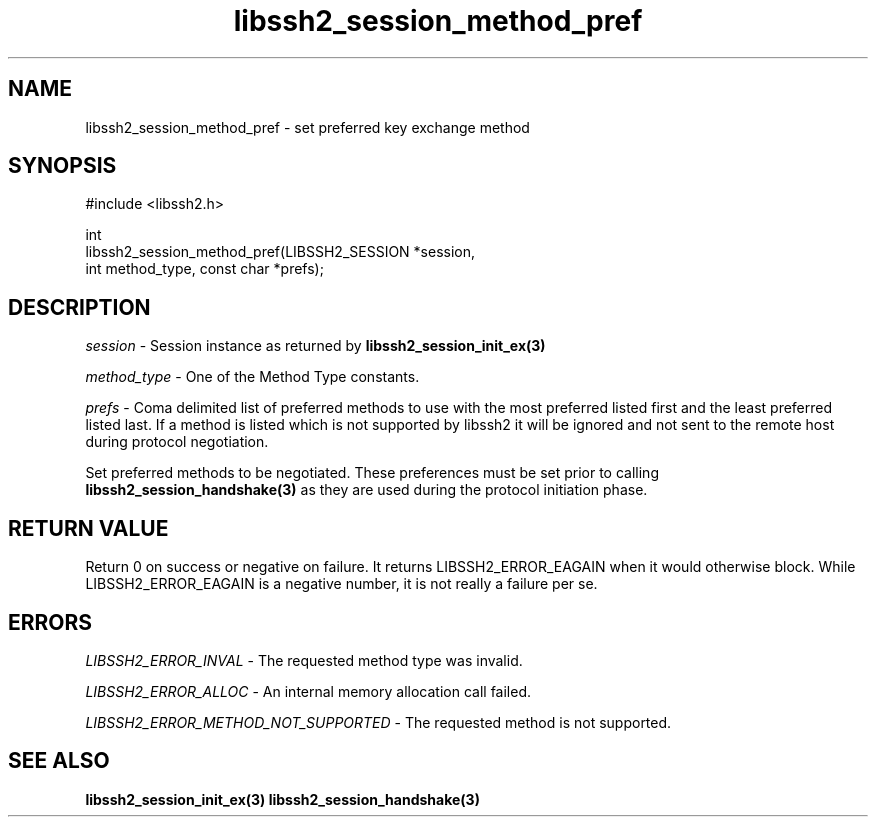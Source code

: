 .\" Copyright (C) The libssh2 project and its contributors.
.\" SPDX-License-Identifier: BSD-3-Clause
.TH libssh2_session_method_pref 3 "1 Jun 2007" "libssh2 0.15" "libssh2"
.SH NAME
libssh2_session_method_pref - set preferred key exchange method
.SH SYNOPSIS
.nf
#include <libssh2.h>

int
libssh2_session_method_pref(LIBSSH2_SESSION *session,
                            int method_type, const char *prefs);
.fi
.SH DESCRIPTION
\fIsession\fP - Session instance as returned by
.BR libssh2_session_init_ex(3)

\fImethod_type\fP - One of the Method Type constants.

\fIprefs\fP - Coma delimited list of preferred methods to use with
the most preferred listed first and the least preferred listed last.
If a method is listed which is not supported by libssh2 it will be
ignored and not sent to the remote host during protocol negotiation.

Set preferred methods to be negotiated. These
preferences must be set prior to calling
.BR libssh2_session_handshake(3)
as they are used during the protocol initiation phase.
.SH RETURN VALUE
Return 0 on success or negative on failure.  It returns
LIBSSH2_ERROR_EAGAIN when it would otherwise block. While
LIBSSH2_ERROR_EAGAIN is a negative number, it is not really a failure per se.
.SH ERRORS
\fILIBSSH2_ERROR_INVAL\fP - The requested method type was invalid.

\fILIBSSH2_ERROR_ALLOC\fP - An internal memory allocation call failed.

\fILIBSSH2_ERROR_METHOD_NOT_SUPPORTED\fP - The requested method is not supported.
.SH SEE ALSO
.BR libssh2_session_init_ex(3)
.BR libssh2_session_handshake(3)
